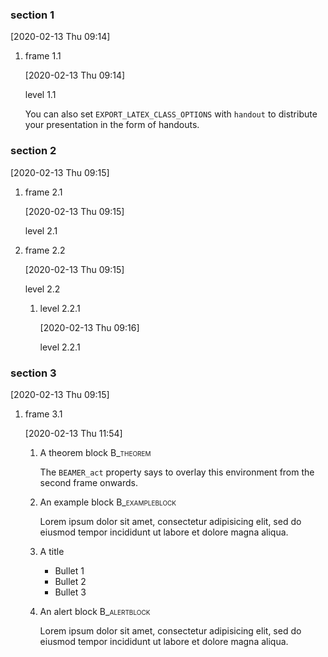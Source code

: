 
*** section 1
    [2020-02-13 Thu 09:14]

**** frame 1.1
     [2020-02-13 Thu 09:14]

     level 1.1

    You can also set =EXPORT_LATEX_CLASS_OPTIONS= with =handout= to distribute
    your presentation in the form of handouts.

*** section 2
    [2020-02-13 Thu 09:15]

**** frame 2.1
     [2020-02-13 Thu 09:15]

     level 2.1
**** frame 2.2
     [2020-02-13 Thu 09:15]

     level 2.2
***** level 2.2.1
      [2020-02-13 Thu 09:16]

      level 2.2.1

*** section 3
    [2020-02-13 Thu 09:15]

**** frame 3.1
     [2020-02-13 Thu 11:54]

***** A theorem block                                                :B_theorem:
       :PROPERTIES:
       :BEAMER_env: theorem
       :END:

     The =BEAMER_act= property says to overlay this environment from the
     second frame onwards.

***** An example block                                          :B_exampleblock:
       :PROPERTIES:
       :BEAMER_env: exampleblock
       :END:

   Lorem ipsum dolor sit amet, consectetur adipisicing elit, sed do eiusmod
   tempor incididunt ut labore et dolore magna aliqua.


***** A title
       #+Beamer: \framesubtitle{A subtitle}

     - Bullet 1
     - Bullet 2
     - Bullet 3
***** An alert block                                              :B_alertblock:
      :PROPERTIES:
      :BEAMER_env: alertblock
      :END:
  Lorem ipsum dolor sit amet, consectetur adipisicing elit, sed do eiusmod
  tempor incididunt ut labore et dolore magna aliqua.
